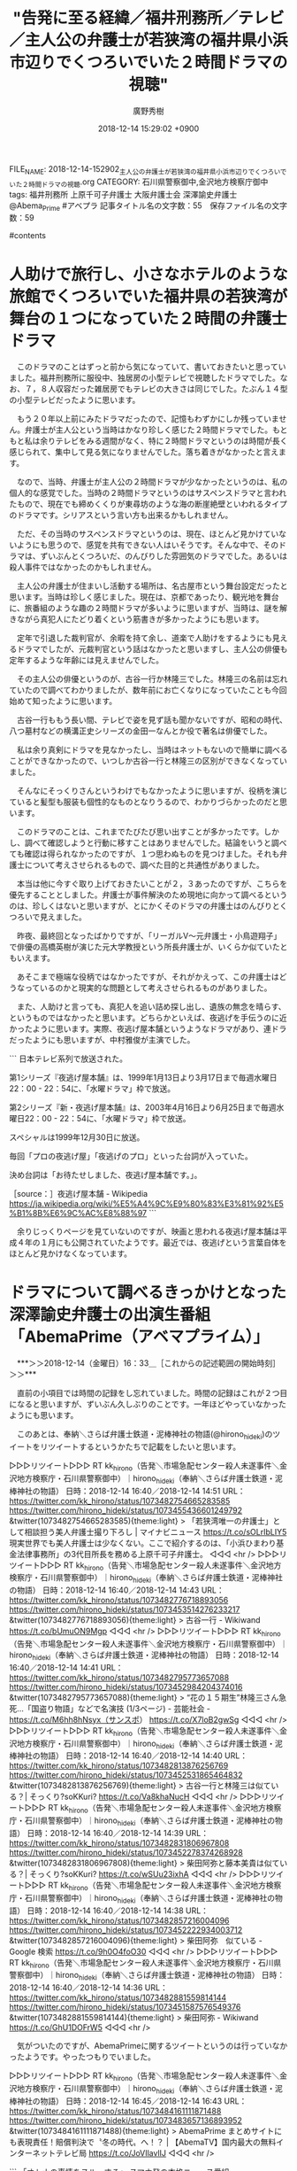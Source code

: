 #+STARTUP: content
#+TAGS: 検察(k) 警察(p) 弁護士(b) 裁判所(s) 報道(h) 裁判所(j) 公開(o)
#+OPTIONS:  H:3  num:t  toc:t  \n:nil  @:t  ::t  |:t  ^:t  *:nil  TeX:t LaTeX:t
#+STARTUP: hidestars
#+TITLE: "告発に至る経緯／福井刑務所／テレビ／主人公の弁護士が若狭湾の福井県小浜市辺りでくつろいでいた２時間ドラマの視聴"
#+AUTHOR: 廣野秀樹
#+EMAIL:  hirono2013k@gmail.com
#+DATE: 2018-12-14 15:29:02 +0900
FILE_NAME: 2018-12-14-152902_主人公の弁護士が若狭湾の福井県小浜市辺りでくつろいでいた２時間ドラマの視聴.org
CATEGORY: 石川県警察御中,金沢地方検察庁御中
tags:  福井刑務所 上原千可子弁護士 大阪弁護士会 深澤諭史弁護士 @Abema_Prime #アベプラ
記事タイトル名の文字数：55　保存ファイル名の文字数：59

#contents

* 人助けで旅行し、小さなホテルのような旅館でくつろいでいた福井県の若狭湾が舞台の１つになっていた２時間の弁護士ドラマ

　このドラマのことはずっと前から気になっていて、書いておきたいと思っていました。福井刑務所に服役中、独居房の小型テレビで視聴したドラマでした。なお、７，８人収容だった雑居房でもテレビの大きさは同じでした。たぶん１４型の小型テレビだったように思います。

　もう２０年以上前にみたドラマだったので、記憶もわずかにしか残っていません。弁護士が主人公という当時はかなり珍しく感じた２時間ドラマでした。もともと私は余りテレビをみる週間がなく、特に２時間ドラマというのは時間が長く感じられて、集中して見る気になりませんでした。落ち着きがなかったと言えます。

　なので、当時、弁護士が主人公の２時間ドラマが少なかったというのは、私の個人的な感覚でした。当時の２時間ドラマというのはサスペンスドラマと言われたもので、現在でも締めくくりが東尋坊のような海の断崖絶壁といわれるタイプのドラマです。シリアスという言い方も出来るかもしれません。

　ただ、その当時のサスペンスドラマというのは、現在、ほとんど見かけていないようにも思うので、感覚を共有できない人はいそうです。そんな中で、そのドラマは、ずいぶんとくつろいだ、のんびりした雰囲気のドラマでした。あるいは殺人事件ではなかったのかもしれません。

　主人公の弁護士が住まいし活動する場所は、名古屋市という舞台設定だったと思います。当時は珍しく感じました。現在は、京都であったり、観光地を舞台に、旅番組のような趣の２時間ドラマが多いように思いますが、当時は、謎を解きながら真犯人にたどり着くという筋書きが多かったようにも思います。

　定年で引退した裁判官が、余暇を持て余し、道楽で人助けをするようにも見えるドラマでしたが、元裁判官という話はなかったと思いますし、主人公の俳優も定年するような年齢には見えませんでした。

　その主人公の俳優というのが、古谷一行か林隆三でした。林隆三の名前は忘れていたので調べてわかりましたが、数年前にお亡くなりになっていたことも今回始めて知ったように思います。

　古谷一行ももう長い間、テレビで姿を見ず話も聞かないですが、昭和の時代、八つ墓村などの横溝正史シリーズの金田一なんとか役で著名は俳優でした。

　私は余り真剣にドラマを見なかったし、当時はネットもないので簡単に調べることができなかったので、いつしか古谷一行と林隆三の区別ができなくなっていました。

　そんなにそっくりさんというわけでもなかったように思いますが、役柄を演じていると髪型も服装も個性的なものとなりうるので、わかりづらかったのだと思います。

　このドラマのことは、これまでたびたび思い出すことが多かったです。しかし、調べて確認しようと行動に移すことはありませんでした。結論をいうと調べても確認は得られなかったのですが、１つ思わぬものを見つけました。それも弁護士について考えさせられるもので、調べた目的と共通性がありました。

　本当は他に今すぐ取り上げておきたいことが２，３あったのですが、こちらを優先することとしました。弁護士が事件解決のため現地に向かって調べるというのは、珍しくはないと思いますが、とにかくそのドラマの弁護士はのんびりとくつろいで見えました。

　昨夜、最終回となったばかりですが、「リーガルV～元弁護士・小鳥遊翔子」で俳優の高橋英樹が演じた元大学教授という所長弁護士が、いくらか似ていたともいえます。

　あそこまで極端な役柄ではなかったですが、それがかえって、この弁護士はどうなっているのかと現実的な問題として考えさせられるものがありました。

　また、人助けと言っても、真犯人を追い詰め探し出し、遺族の無念を晴らす、というものではなかったと思います。どちらかといえば、夜逃げを手伝うのに近かったように思います。実際、夜逃げ屋本舗というようなドラマがあり、連ドラだったようにも思いますが、中村雅俊が主演でした。

```
日本テレビ系列で放送された。

第1シリーズ『夜逃げ屋本舗』は、1999年1月13日より3月17日まで毎週水曜日22：00 - 22：54に、「水曜ドラマ」枠で放送。

第2シリーズ『新・夜逃げ屋本舗』は、2003年4月16日より6月25日まで毎週水曜日22：00 - 22：54に、「水曜ドラマ」枠で放送。

スペシャルは1999年12月30日に放送。

毎回「プロの夜逃げ屋」「夜逃げのプロ」といった台詞が入っていた。

決め台詞は「お待たせしました、夜逃げ屋本舗です。」。

［source：］夜逃げ屋本舗 - Wikipedia https://ja.wikipedia.org/wiki/%E5%A4%9C%E9%80%83%E3%81%92%E5%B1%8B%E6%9C%AC%E8%88%97
```

　余りじっくりページを見ていないのですが、映画と思われる夜逃げ屋本舗は平成４年の１月にも公開されていたようです。最近では、夜逃げという言葉自体をほとんど見かけなくなっています。

* ドラマについて調べるきっかけとなった深澤諭史弁護士の出演生番組「AbemaPrime（アベマプライム）」
  :LOGBOOK:
  CLOCK: [2018-12-14 金 16:33]--[2018-12-14 金 17:52] =>  1:19
  :END:

　***＞＞2018-12-14（金曜日）16：33＿［これからの記述範囲の開始時刻］＞＞***

　直前の小項目では時間の記録をし忘れていました。時間の記録はこれが２つ目になると思いますが、ずいぶん久しぶりのことです。一年ほどやっていなかったようにも思います。

　このあとは、奉納＼さらば弁護士鉄道・泥棒神社の物語(@hirono_hideki)のツイートをリツイートするというかたちで記載をしたいと思います。

▷▷▷リツイート▷▷▷
RT kk_hirono（告発＼市場急配センター殺人未遂事件＼金沢地方検察庁・石川県警察御中）｜hirono_hideki（奉納＼さらば弁護士鉄道・泥棒神社の物語） 日時：2018-12-14 16:40／2018-12-14 14:51 URL： https://twitter.com/kk_hirono/status/1073482754665283585 https://twitter.com/hirono_hideki/status/1073455436601249792
&twitter(1073482754665283585){theme:light}
> 「若狭湾唯一の弁護士」として相談担う美人弁護士撮り下ろし | マイナビニュース https://t.co/sOLrIbLIY5 \n  現実世界でも美人弁護士は少なくない。ここで紹介するのは、「小浜ひまわり基金法律事務所」の3代目所長を務める上原千可子弁護士。
◁◁◁
<hr />
▷▷▷リツイート▷▷▷
RT kk_hirono（告発＼市場急配センター殺人未遂事件＼金沢地方検察庁・石川県警察御中）｜hirono_hideki（奉納＼さらば弁護士鉄道・泥棒神社の物語） 日時：2018-12-14 16:40／2018-12-14 14:43 URL： https://twitter.com/kk_hirono/status/1073482776718893056 https://twitter.com/hirono_hideki/status/1073453514276233217
&twitter(1073482776718893056){theme:light}
> 古谷一行 - Wikiwand https://t.co/bUmuON9Mgp
◁◁◁
<hr />
▷▷▷リツイート▷▷▷
RT kk_hirono（告発＼市場急配センター殺人未遂事件＼金沢地方検察庁・石川県警察御中）｜hirono_hideki（奉納＼さらば弁護士鉄道・泥棒神社の物語） 日時：2018-12-14 16:40／2018-12-14 14:41 URL： https://twitter.com/kk_hirono/status/1073482795773657088 https://twitter.com/hirono_hideki/status/1073452984204374016
&twitter(1073482795773657088){theme:light}
> “花の１５期生”林隆三さん急死…「国盗り物語」などで名演技 (1/3ページ) - 芸能社会 - https://t.co/M6hh8hNsyx（サンスポ） https://t.co/X7loB2gwSg
◁◁◁
<hr />
▷▷▷リツイート▷▷▷
RT kk_hirono（告発＼市場急配センター殺人未遂事件＼金沢地方検察庁・石川県警察御中）｜hirono_hideki（奉納＼さらば弁護士鉄道・泥棒神社の物語） 日時：2018-12-14 16:40／2018-12-14 14:40 URL： https://twitter.com/kk_hirono/status/1073482813876256769 https://twitter.com/hirono_hideki/status/1073452531865464832
&twitter(1073482813876256769){theme:light}
> 古谷一行と林隆三は似ている？| そっくり?soKKuri? https://t.co/Va8khaNucH
◁◁◁
<hr />
▷▷▷リツイート▷▷▷
RT kk_hirono（告発＼市場急配センター殺人未遂事件＼金沢地方検察庁・石川県警察御中）｜hirono_hideki（奉納＼さらば弁護士鉄道・泥棒神社の物語） 日時：2018-12-14 16:40／2018-12-14 14:39 URL： https://twitter.com/kk_hirono/status/1073482831806967808 https://twitter.com/hirono_hideki/status/1073452278374268928
&twitter(1073482831806967808){theme:light}
> 柴田阿弥と藤本美貴は似ている？| そっくり?soKKuri? https://t.co/wSUu23ixhA
◁◁◁
<hr />
▷▷▷リツイート▷▷▷
RT kk_hirono（告発＼市場急配センター殺人未遂事件＼金沢地方検察庁・石川県警察御中）｜hirono_hideki（奉納＼さらば弁護士鉄道・泥棒神社の物語） 日時：2018-12-14 16:40／2018-12-14 14:38 URL： https://twitter.com/kk_hirono/status/1073482857216004096 https://twitter.com/hirono_hideki/status/1073452222934003712
&twitter(1073482857216004096){theme:light}
> 柴田阿弥　似ている - Google 検索 https://t.co/9h0O4foO30
◁◁◁
<hr />
▷▷▷リツイート▷▷▷
RT kk_hirono（告発＼市場急配センター殺人未遂事件＼金沢地方検察庁・石川県警察御中）｜hirono_hideki（奉納＼さらば弁護士鉄道・泥棒神社の物語） 日時：2018-12-14 16:40／2018-12-14 14:36 URL： https://twitter.com/kk_hirono/status/1073482881559814144 https://twitter.com/hirono_hideki/status/1073451587576549376
&twitter(1073482881559814144){theme:light}
> 柴田阿弥 - Wikiwand https://t.co/GhU1DOFrW5
◁◁◁
<hr />

　気がついたのですが、AbemaPrimeに関するツイートというのは行っていなかったようです。やったつもりでいました。

▷▷▷リツイート▷▷▷
RT kk_hirono（告発＼市場急配センター殺人未遂事件＼金沢地方検察庁・石川県警察御中）｜hirono_hideki（奉納＼さらば弁護士鉄道・泥棒神社の物語） 日時：2018-12-14 16:45／2018-12-14 16:43 URL： https://twitter.com/kk_hirono/status/1073484161111871488 https://twitter.com/hirono_hideki/status/1073483657136893952
&twitter(1073484161111871488){theme:light}
> AbemaPrime まとめサイトにも表現責任！賠償判決で〝冬の時代〟へ！？ | 【AbemaTV】国内最大の無料インターネットテレビ局 https://t.co/JoVIlavlIJ
◁◁◁
<hr />

```
「オトナの事情をスルーする」 スマホ発の本格ニュース番組「AbemaPrime」。〝スマホ世代〟若者のためのニュース番組を目指します。平日よる9時からテレビ朝日1階のオープンスタジオで公開生放送。放送中は#アベプラを付けて、ツイートを宜しくお願いします。

キャスト
MC ふかわりょう
アンカー 柴田阿弥 (フリーアナウンサー)
レギュラー
若新雄純(慶應義塾大学特任准教授)
柳瀬博一 (東京工業大学教授) ※隔週
山田俊浩 (東洋経済オンライン編集長) ※隔週
伊形城 (イケキャス.)
気象予報士 穂川果音
司会進行 小川彩佳(テレビ朝日アナウンサー)
スタッフ
テレビ朝日
(C)テレビ朝日

AbemaNews

［source：］AbemaPrime まとめサイトにも表現責任！賠償判決で〝冬の時代〟へ！？ | 【AbemaTV】国内最大の無料インターネットテレビ局 https://abema.tv/channels/abema-news/slots/Aq2KaVauf3qofD
```

　AbemaTVを視聴したのは、これが２回目になるかと思いますが、すぐに思い出せなかったのですが、つい今しがた、２ｃｈの西村ひろゆき氏と唐澤貴洋弁護士が出た番組だったと思い出しました。よく見るとページに「無料であと６日間視聴できます」と出ていました。

　時刻は１６時５４分です。テレビに若狭勝弁護士が出てきました。石川テレビのPRIMEという番組のようです。若狭湾を舞台にした弁護士ドラマをGoogleで検索したところ人名である若狭勝弁護士がずらずらと出てきました。最近は若狭湾というのも余り聞かないように思います。

　私は長距離トラック運転手の仕事で、国道２７号線をよく通行していたので、若狭湾のことはよく知っていましたが、紀伊半島や駿河湾のような全国的な知名度はないかもしれません。

　若狭勝弁護士の解説を聞いていて、なるほどと思ったのですが、裁判所が理由を示さず求刑懲役２３年を懲役１８年の判決としてのは、控訴や上告を避けたいという思いがあったのかもしれません。

　私の傷害・準強姦被告事件は求刑自体が懲役４年でした。それも懲役４年ぐらいならと、大きな不満や反発を避け、上訴審でも維持されやすい環境づくりを、江村正之検察官が意図したのではと勘ぐったこともありました。彼の顔色が変わったのも求刑の結審だったので変えようがなかったのかもしれません。

　実際に血の気が引くような顔色の変化はみていませんが、ずいぶんと驚いたようなリアクションをしていました。公判の初めに被害者安藤文さんの意識が戻ったと述べた時、私が手放しで喜ぶ反応を見たからです。都合の悪いことを誤魔化しているに違いないと思い込んでいたふしがあります。

　見た顔の最近もよく見ている女子アナだと思っていたのですが、「司会進行 小川彩佳(テレビ朝日アナウンサー)」のようです。報道ステーションで見ている顔ではないかと思いましたが、まだ確認はしていません。

　テレビ朝日アナウンサーということは社員と考えられますが、AbemaTVとの関係が不思議に思えます。上記の引用部分には名前がないようですが、以前、不倫で大問題となっていた元アイドルの女性の姿もありました。ふかわりょう、という人もタレントのようですがテレビで見なくなっていました。

　柴田阿弥という女性も、ずっと前によくバラエティ番組で見かけていた女性だと思い込んでいたのですが、番組が次のコーナーに移ったタイミングで、スタジオのカメラの前に出てきて、そこに柴田阿弥という名前の字幕がでてびっくりしたのです。これは初めて見る名前だと思いました。

　名前が阿弥陀如来に似ているので「あみ」と読むものと思い込んだのですが、これも調べると「あや」となっていました。弥生や弥栄と同じ読みなので、よく考えると「や」と読むのが普通かもしれないのですが、たぶん初めてみた女性の名前だと思います。

　すぐに頭に浮かんだのは弥勒という名前の少女のことです。ゴルフの天才少女ということでテレビで見たのですが、私がその番組をみるだいぶん前から他の番組に取り上げられて有名人となっていたようです。

　時刻は１７時２９分です。テレビでは先ほどから元貴乃花親方の長男が離婚したことを取り上げています。今日のバイキングで１３時３０分ぐらいに初めて知ったニュースでした。今日のバイキングは、これまでにないほど、内容や項目が盛りだくさんの放送でしたが、台所にいてよく見ていませんでした。

　若狭湾が舞台となった２時間ドラマのことですが、主人公の弁護士が若狭に来た時、同行者はいなかったと思います。旅館というのもビジネスホテルのような学校の学生寮にも見える古い建物で、そこで嬉しそうにご馳走に舌鼓をうっていたのですが、それも一人だったと思います。昼かもしれません。

　夏場だと夕食の時間というのも外は明るい時間だったのかもしれないですが、そういう明るい時間の夕食シーンというのもテレビでは余り見ないように思います。そのような意外な要素が満載の弁護士が主人公のテレビドラマでした。

　***＜＜2018-12-14（金曜日）17：51＿［これまでの記述範囲の終了時刻］＜＜***

* 『リーガルハイ』（フジテレビ系）で新垣結衣演じる黛真知子弁護士の奮闘ぶりが話題となっているが、現実世界でも美人弁護士は少なくない。

```
『リーガルハイ』（フジテレビ系）で新垣結衣演じる黛真知子弁護士の奮闘ぶりが話題となっているが、現実世界でも美人弁護士は少なくない。ここで紹介するのは、「小浜ひまわり基金法律事務所」の3代目所長を務める上原千可子弁護士。


「司法試験は4日で22時間超の長丁場で、乗り切るには精神力も必要です。私ほど勢い任せも、稀だとは思うのですが、精神力と神の力で合格しました（笑い）」　


　と、自身の経験を振り返る。初挑戦の司法試験は不合格。浪人中に法科大学院の先輩が市議に立候補し、選挙の手伝いと秘書活動に奔走。ほとんど勉強する時間はなかったが、そこでの経験が勉強不足を補った。


　検事志望から一転。議員秘書として政治に関わるなかで、「私も自分の足で人の役に立ちたい！」と、過疎地域の弁護士志望へ転向。いまは、福井県小浜市の過疎地域で、“若狭湾唯一の弁護士”として、法律相談を一手に担う。


「個人の依頼が中心で、離婚、借金を始め、刑事事件などありとあらゆる内容が寄せられるので、責任は重大ですね」

［source：］「若狭湾唯一の弁護士」として相談担う美人弁護士撮り下ろし｜BIGLOBEニュース https://news.biglobe.ne.jp/trend/1126/sgk_131126_9879010857.html
```

　さきほど検索したところ上記のページが出てきましたが、同じ内容の記事は他にもいくつかあるようです。グラビア写真のようなものがあるのですが、ピンク色のネグリジェのような服に、パンティまで見えそうな写真は尋常のものではないと思います。

　座っているソファーのような椅子も、小型のベッドのように見える珍しいものです。とにかく強烈に印象づける写真です。よく見ると部屋でハイヒールもはいているようです。一般人でも異様に見えますが、それが女性弁護士なのですから考えさせられるものがあります。

　実は、この写真を見て１時間以上経ってから、ずっと前に見たことがあったような気がしていきました。

　記事には「検事志望から一転。議員秘書として政治に関わるなかで、「私も自分の足で人の役に立ちたい！」と、過疎地域の弁護士志望へ転向。いまは、福井県小浜市の過疎地域で、“若狭湾唯一の弁護士”として、法律相談を一手に担う。」ともあります。

　こういうファッションというのも人それぞれの価値観があるので、無下に否定できるものではないですが、何をアピールしているのだろうと、過疎地域で法律相談を一手に担うというお立場をあわせて考えてしまいます。

　この記事は２０１３年１１月２６日のようです。リーガルハイという弁護士ドラマのことが書いてありますが、たしか私はそのドラマの２シーズン目の途中で、その弁護士ドラマの存在を初めて知りました。

　よく考えていると、その当時にこの記事をみていれば、リーガルハイという弁護士ドラマのことも知って調べていたはずです。少なくとも私は平成９年１月以前にリーガルという言葉を知っていました。リーガルマインドが多かったとも思いますが、専門的な本でした。

　最近も日産のカルロス・ゴーン氏の逮捕で、テレビニュースとしてリーガルを見かけましたが、それは共犯者として逮捕された、確かアメリカ人の弁護士資格を持つ人物に対し、リーガルでやってくれと支持していたということで、リーガルには適法と意訳がついていました。

　実は、だいぶん前から気になっていたのですが、リーガルの意味について調べていません。たぶん以前は辞書でも調べていたと思うのですが、記憶には残っていません。法そのものを意味にするのであれば、ロースクールと同じローが出てきそうとも考えていました。

　それではリーガルについて調べてみます。

```
デジタル大辞泉の解説
リーガル（legal）
多く複合語の形で用い、法律に関する、合法的な、の意を表す。「リーガルコンサルタント」
出典　小学館デジタル大辞泉について　情報 | 凡例

［source：］リーガルとは - コトバンク https://kotobank.jp/word/%E3%83%AA%E3%83%BC%E3%82%AC%E3%83%AB-148427
```

* テレビドラマ、「リーガルハイ」、「リーガルV」から考えるリーガルの意味

　リーガルについて調べるとたしかに「合法的な」という意味があるようです。リーガルハイというドラマが始まるかなり前になると思いますが、リーガルはリーガルマインドという組み合わせでみかけることが多く、法的思考とか法的精神として意訳を見てきたと思います。

　マインドが精神や心を意味することは、ほぼ間違いないと思います。このマインドという言葉は、同じく組み合わせで、マインドコントロールとしてちょくちょく頻繁に見かけるようになりました。オウム真理教事件がきっかけでした。

* Twilogで調べてみた「上原千可子弁護士」、過去に該当なし

[link:] » 奉納＼さらば弁護士鉄道・泥棒神社の物語(@hirono_hideki)/「上原千可子」の検索結果 - Twilog https://t.co/mWpWlFSUpW

<hr />

▶ ツイート％hirono_hideki（奉納＼さらば弁護士鉄道・泥棒神社の物語）％2018/12/14 14:51％ https://twitter.com/hirono_hideki/status/1073455436601249792
&twitter(1073455436601249792){theme:light}
> 「若狭湾唯一の弁護士」として相談担う美人弁護士撮り下ろし | マイナビニュース https://t.co/sOLrIbLIY5
> 現実世界でも美人弁護士は少なくない。ここで紹介するのは、「小浜ひまわり基金法律事務所」の3代目所長を務める上原千可子弁護士。  
▶

　該当は１件、しかし本日投稿のものでした。以前はいまほど、ホームページやネット記事のページタイトルをツイートすることはなかったと思いますが、それを差し引いても、まったく見ていなかった可能性が客観的に高そうです。

　しかし、私としては幼い頃に見た風景のような既視感がありました。３ヶ月ほど前か、既視感を意味する外国語を見つけたのですが、ちょっと思い出せないですし、見かけない言葉でした。

　時刻は２０時４分です。テレビですが、ブロッコリーは茹ですぎると青臭さが出るので茹で時間はおよそ１分、茎は２分という話がありました。最近になってブロッコリーを電子レンジで調理したのですが、その時はじめて青臭さのようなものを感じました。

　しばらくパソコンの作業に集中していたので、テレビの進行は見ていなかったのですが、最初に悪石島が出てきた番組で、チャンネルをNEWS７に変えようとしたタイミングで、そのまま視聴することにしました。地獄が出てきた辺りで、テレビからは意識が離れていました。

　テレビをよく見ると「伝説の家政婦がIKKOの豪邸へ！」とあります。悪石島について番組を見る気になったのも、パチスロ伝説の巫女の舞台が島であったからです。悪石島は商店や店がなく人口が８０人で、小中学校で９人という聞いたことのない環境でした。

　今になって北陸中日新聞のテレビ欄を見たのですが、「大誘拐２０１８」という変わった番組をやっているようです。ドラマなのでしょう。２１時からホームアローンという映画が放送になっていたことを思い出しました。

　ちょっと文字の違った金曜ロードショーだったと思いますが、先週は「鎌倉ものがたり」で、ずいぶん久しぶりに最初から最後まで視聴しました。その次週予告がホームアローンでしたが、これも福井刑務所で視聴した映画だったように思います。

　テレビでは美味そうなハンバーグをやっていますが、ハンバーグで思い出すのは前妻のことです。肉は食べないのにハンバーグなら食べられると言って作っていました。フライパンにケッチャップを入れていましたが、テレビはソースも一緒に入れていました。

　福井県小浜市の国道２７号線だったと思いますが、舞鶴市に向かって右側にゲームセンターがありました。同じ大きな敷地には松風というレストランがあったと記憶しますが、レストランに入ったことはなかったと思います。そこでもずっと記憶にあることがあります。

　テレビでは、さきほど新聞のテレビ欄で見ていたことですが、藤原紀香が出ています。テレビでみるのはずいぶん久しぶりです。日曜日の夜のドラマで主役のような役柄をしていたように思うのですが、どんなドラマであったか思い出せません。

　「超過酷な静岡の山奥へ！」とあるので、静岡の海かと思ったのですが、浅瀬なのに今までに見たことがないぐらい汚れているように見ました。そこに出てきたのがモズクカニ。子どもの頃、同じようなカニを遊びで捕まえたのですが、食べる話は聞かなかったです。

　地元では爪に毛が生えているためか毛ガニと呼んでいましたが、子どもの頃以来、海で一度も見かけたことがありません。ムスズと呼んでいましたが、大きなサヨリも同じです。ここ２，３年は小さなサヨリも見かけなくなりました。

　３年前になるように思いますが、春に小木港の東一文字堤防でサンマのような大きなサヨリがよく釣れていて、初めてサヨリを釣る仕掛けを買ったのですが、どういうわけかそれ以来、サヨリが姿を見せなくなりました。

　サヨリは群れで泳いでいることがほとんどなのですが、私が子どもの頃に見ていた大きなサヨリは海面を１匹で泳いでいて、それを針先が３つある引っ掛け針で釣り上げるのが決まった方法でした。

　自分で釣り上げたサヨリを食べた記憶はないのですが、焼いたサヨリはハラワタに苦味があり、好きな食べ物ではありませんでした。ハラワタが入ったまま干物にするのがほとんどだったように思います。刺し身は全般に好きではなかったです。


